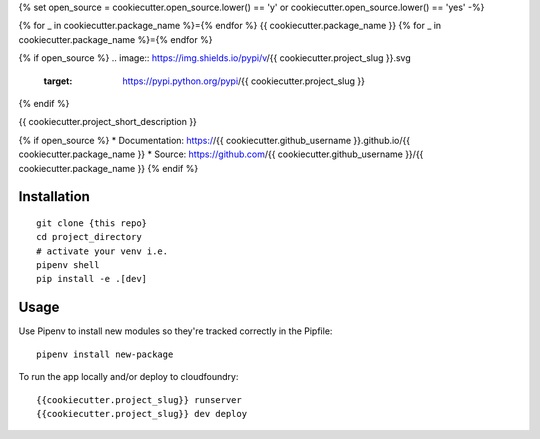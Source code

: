 {% set open_source = cookiecutter.open_source.lower() == 'y' or cookiecutter.open_source.lower() == 'yes' -%}


{% for _ in cookiecutter.package_name %}={% endfor %}
{{ cookiecutter.package_name }}
{% for _ in cookiecutter.package_name %}={% endfor %}

{% if open_source %}
.. image:: https://img.shields.io/pypi/v/{{ cookiecutter.project_slug }}.svg
        :target: https://pypi.python.org/pypi/{{ cookiecutter.project_slug }}

.. image:: https://img.shields.io/travis/{{ cookiecutter.github_username }}/{{ cookiecutter.package_name }}.svg
        :target: https://travis-ci.org/{{ cookiecutter.github_username }}/{{ cookiecutter.package_name }}

.. image:: https://pyup.io/repos/github/{{ cookiecutter.github_username }}/{{ cookiecutter.package_name }}/shield.svg
     :target: https://pyup.io/repos/github/{{ cookiecutter.github_username }}/{{ cookiecutter.package_name }}/
     :alt: Updates

.. image:: https://img.shields.io/badge/License-Apache%202.0-blue.svg

{% endif %}

{{ cookiecutter.project_short_description }}

{% if open_source %}
* Documentation: https://{{ cookiecutter.github_username }}.github.io/{{ cookiecutter.package_name }}
* Source: https://github.com/{{ cookiecutter.github_username }}/{{ cookiecutter.package_name }}
{% endif %}

Installation
------------

::

    git clone {this repo}
    cd project_directory
    # activate your venv i.e.
    pipenv shell
    pip install -e .[dev]

Usage
---------

Use Pipenv to install new modules so they're tracked correctly in the Pipfile::

    pipenv install new-package

To run the app locally and/or deploy to cloudfoundry::

    {{cookiecutter.project_slug}} runserver
    {{cookiecutter.project_slug}} dev deploy
